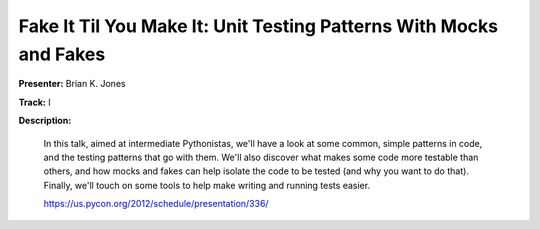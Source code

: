 Fake It Til You Make It: Unit Testing Patterns With Mocks and Fakes
===================================================================

**Presenter:** Brian K. Jones

**Track:** I

**Description:** 

    In this talk, aimed at intermediate Pythonistas, we'll have a look at some common, simple patterns in code, and the testing patterns that go with them. We'll also discover what makes some code more testable than others, and how mocks and fakes can help isolate the code to be tested (and why you want to do that). Finally, we'll touch on some tools to help make writing and running tests easier.

    https://us.pycon.org/2012/schedule/presentation/336/
    